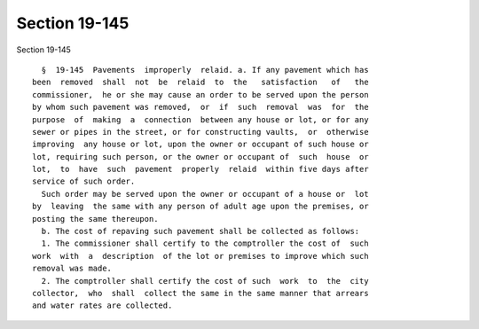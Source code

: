 Section 19-145
==============

Section 19-145 ::    
        
     
        §  19-145  Pavements  improperly  relaid. a. If any pavement which has
      been  removed  shall  not  be  relaid  to  the   satisfaction   of   the
      commissioner,  he or she may cause an order to be served upon the person
      by whom such pavement was removed,  or  if  such  removal  was  for  the
      purpose  of  making  a  connection  between any house or lot, or for any
      sewer or pipes in the street, or for constructing vaults,  or  otherwise
      improving  any house or lot, upon the owner or occupant of such house or
      lot, requiring such person, or the owner or occupant of  such  house  or
      lot,  to  have  such  pavement  properly  relaid  within five days after
      service of such order.
        Such order may be served upon the owner or occupant of a house or  lot
      by  leaving  the same with any person of adult age upon the premises, or
      posting the same thereupon.
        b. The cost of repaving such pavement shall be collected as follows:
        1. The commissioner shall certify to the comptroller the cost of  such
      work  with  a  description  of the lot or premises to improve which such
      removal was made.
        2. The comptroller shall certify the cost of such  work  to  the  city
      collector,  who  shall  collect the same in the same manner that arrears
      and water rates are collected.
    
    
    
    
    
    
    